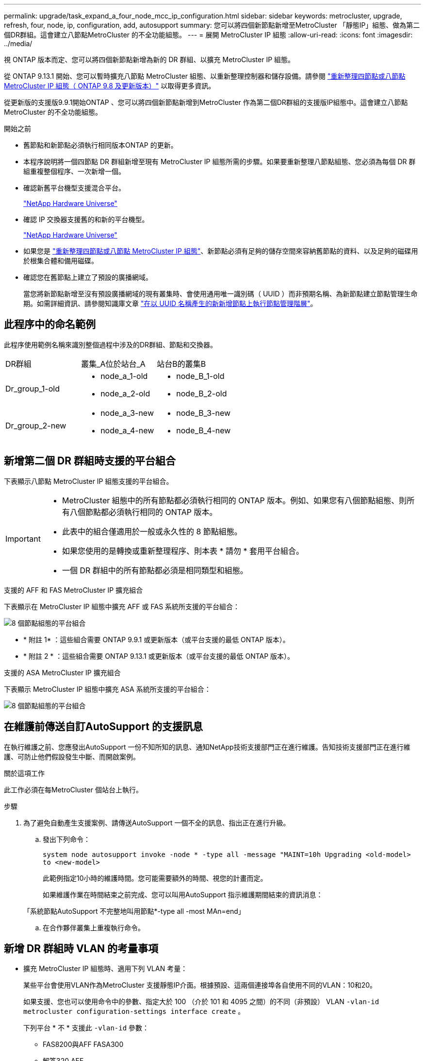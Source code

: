 ---
permalink: upgrade/task_expand_a_four_node_mcc_ip_configuration.html 
sidebar: sidebar 
keywords: metrocluster, upgrade, refresh, four, node, ip, configuration, add, autosupport 
summary: 您可以將四個新節點新增至MetroCluster 「靜態IP」組態、做為第二個DR群組。這會建立八節點MetroCluster 的不全功能組態。 
---
= 展開 MetroCluster IP 組態
:allow-uri-read: 
:icons: font
:imagesdir: ../media/


[role="lead"]
視 ONTAP 版本而定、您可以將四個新節點新增為新的 DR 群組、以擴充 MetroCluster IP 組態。

從 ONTAP 9.13.1 開始、您可以暫時擴充八節點 MetroCluster 組態、以重新整理控制器和儲存設備。請參閱 link:task_refresh_4n_mcc_ip.html["重新整理四節點或八節點 MetroCluster IP 組態（ ONTAP 9.8 及更新版本）"] 以取得更多資訊。

從更新版的支援版9.9.1開始ONTAP 、您可以將四個新節點新增到MetroCluster 作為第二個DR群組的支援版IP組態中。這會建立八節點MetroCluster 的不全功能組態。

.開始之前
* 舊節點和新節點必須執行相同版本ONTAP 的更新。
* 本程序說明將一個四節點 DR 群組新增至現有 MetroCluster IP 組態所需的步驟。如果要重新整理八節點組態、您必須為每個 DR 群組重複整個程序、一次新增一個。
* 確認新舊平台機型支援混合平台。
+
https://hwu.netapp.com["NetApp Hardware Universe"^]

* 確認 IP 交換器支援舊的和新的平台機型。
+
https://hwu.netapp.com["NetApp Hardware Universe"^]

* 如果您是 link:task_refresh_4n_mcc_ip.html["重新整理四節點或八節點 MetroCluster IP 組態"]、新節點必須有足夠的儲存空間來容納舊節點的資料、以及足夠的磁碟用於根集合體和備用磁碟。
* 確認您在舊節點上建立了預設的廣播網域。
+
當您將新節點新增至沒有預設廣播網域的現有叢集時、會使用通用唯一識別碼（ UUID ）而非預期名稱、為新節點建立節點管理生命期。如需詳細資訊、請參閱知識庫文章 https://kb.netapp.com/onprem/ontap/os/Node_management_LIFs_on_newly-added_nodes_generated_with_UUID_names["在以 UUID 名稱產生的新新增節點上執行節點管理階層"^]。





== 此程序中的命名範例

此程序使用範例名稱來識別整個過程中涉及的DR群組、節點和交換器。

|===


| DR群組 | 叢集_A位於站台_A | 站台B的叢集B 


 a| 
Dr_group_1-old
 a| 
* node_a_1-old
* node_a_2-old

 a| 
* node_B_1-old
* node_B_2-old




 a| 
Dr_group_2-new
 a| 
* node_a_3-new
* node_a_4-new

 a| 
* node_B_3-new
* node_B_4-new


|===


== 新增第二個 DR 群組時支援的平台組合

下表顯示八節點 MetroCluster IP 組態支援的平台組合。

[IMPORTANT]
====
* MetroCluster 組態中的所有節點都必須執行相同的 ONTAP 版本。例如、如果您有八個節點組態、則所有八個節點都必須執行相同的 ONTAP 版本。
* 此表中的組合僅適用於一般或永久性的 8 節點組態。
* 如果您使用的是轉換或重新整理程序、則本表 * 請勿 * 套用平台組合。
* 一個 DR 群組中的所有節點都必須是相同類型和組態。


====
.支援的 AFF 和 FAS MetroCluster IP 擴充組合
下表顯示在 MetroCluster IP 組態中擴充 AFF 或 FAS 系統所支援的平台組合：

image::../media/8node_comb_ip_aff_fas.png[8 個節點組態的平台組合]

* * 附註 1* ：這些組合需要 ONTAP 9.9.1 或更新版本（或平台支援的最低 ONTAP 版本）。
* * 附註 2 * ：這些組合需要 ONTAP 9.13.1 或更新版本（或平台支援的最低 ONTAP 版本）。


.支援的 ASA MetroCluster IP 擴充組合
下表顯示 MetroCluster IP 組態中擴充 ASA 系統所支援的平台組合：

image::../media/8node_comb_ip_asa.png[8 個節點組態的平台組合]



== 在維護前傳送自訂AutoSupport 的支援訊息

在執行維護之前、您應發出AutoSupport 一份不知所知的訊息、通知NetApp技術支援部門正在進行維護。告知技術支援部門正在進行維護、可防止他們假設發生中斷、而開啟案例。

.關於這項工作
此工作必須在每MetroCluster 個站台上執行。

.步驟
. 為了避免自動產生支援案例、請傳送AutoSupport 一個不全的訊息、指出正在進行升級。
+
.. 發出下列命令：
+
`system node autosupport invoke -node * -type all -message "MAINT=10h Upgrading <old-model> to <new-model>`

+
此範例指定10小時的維護時間。您可能需要額外的時間、視您的計畫而定。

+
如果維護作業在時間結束之前完成、您可以叫用AutoSupport 指示維護期間結束的資訊消息：

+
「系統節點AutoSupport 不完整地叫用節點*-type all -most MAn=end」

.. 在合作夥伴叢集上重複執行命令。






== 新增 DR 群組時 VLAN 的考量事項

* 擴充 MetroCluster IP 組態時、適用下列 VLAN 考量：
+
某些平台會使用VLAN作為MetroCluster 支援靜態IP介面。根據預設、這兩個連接埠各自使用不同的VLAN：10和20。

+
如果支援、您也可以使用命令中的參數、指定大於 100 （介於 101 和 4095 之間）的不同（非預設） VLAN `-vlan-id` `metrocluster configuration-settings interface create` 。

+
下列平台 * 不 * 支援此 `-vlan-id` 參數：

+
** FAS8200與AFF FASA300
** 解答320 AFF
** FAS9000 和 AFF A700
** AFF C800 、 ASA C800 、 AFF A800 和 ASA A800
+
所有其他平台都支援此 `-vlan-id` 參數。

+
預設和有效的 VLAN 指派取決於平台是否支援此 `-vlan-id` 參數：

+
[role="tabbed-block"]
====
.支援 <code> 的平台 - VLAN - </code>
--
預設 VLAN ：

*** 如果 `-vlan-id` 未指定參數、則會使用 VLAN 10 建立介面、用於「 A 」連接埠、而 VLAN 20 則用於「 B 」連接埠。
*** 指定的 VLAN 必須符合 RCF 中選取的 VLAN 。


有效 VLAN 範圍：

*** 預設 VLAN 10 和 20
*** VLAN 101 及更高版本（介於 101 和 4095 之間）


--
.不支援 <code> 的平台 -vlan--卻 不支援 </code>
--
預設 VLAN ：

*** 不適用。介面不需要在 MetroCluster 介面上指定 VLAN 。交換器連接埠會定義所使用的 VLAN 。


有效 VLAN 範圍：

*** 產生 RCF 時未明確排除所有 VLAN 。RCF 會在 VLAN 無效時發出警示。


--
====




* 當您從四節點擴充至八節點 MetroCluster 組態時、兩個 DR 群組都會使用相同的 VLAN 。
* 如果兩個 DR 群組都無法使用相同的 VLAN 進行設定、您必須升級不支援參數的 DR 群組 `vlan-id` 、才能使用其他 DR 群組所支援的 VLAN 。
* 根據您的 ONTAP 版本、您可以在初始設定後變更某些 MetroCluster IP 介面內容。如需支援項目的詳細資訊、請參閱 link:../maintain/task-modify-ip-netmask-properties.html["修改 MetroCluster IP 介面的內容"] 。




== 驗MetroCluster 證資訊功能組態的健全狀況

在執行擴充之前、您必須先確認 MetroCluster 組態的健全狀況和連線能力。

.步驟
. 驗證MetroCluster 下列項目中的功能：ONTAP
+
.. 檢查系統是否具有多路徑：
+
`node run -node <node-name> sysconfig -a`

.. 檢查兩個叢集上的任何健全狀況警示：
+
「系統健全狀況警示顯示」

.. 確認MetroCluster 執行功能組態、並確認操作模式正常：
+
《不看》MetroCluster

.. 執行功能檢查：MetroCluster
+
《不一樣的跑程》MetroCluster

.. 顯示MetroCluster 檢查結果：
+
《不一樣的表演》MetroCluster

.. 執行Config Advisor
+
https://mysupport.netapp.com/site/tools/tool-eula/activeiq-configadvisor["NetApp下載Config Advisor"]

.. 執行Config Advisor 完功能後、請檢閱工具的輸出結果、並依照輸出中的建議來解決發現的任何問題。


. 驗證叢集是否正常：
+
「叢集展示」

+
[listing]
----
cluster_A::> cluster show
Node           Health  Eligibility
-------------- ------  -----------
node_A_1       true    true
node_A_2       true    true

cluster_A::>
----
. 驗證所有叢集連接埠是否正常運作：
+
「網路連接埠show -IPSpace Cluster」

+
[listing]
----
cluster_A::> network port show -ipspace Cluster

Node: node_A_1-old

                                                  Speed(Mbps) Health
Port      IPspace      Broadcast Domain Link MTU  Admin/Oper  Status
--------- ------------ ---------------- ---- ---- ----------- --------
e0a       Cluster      Cluster          up   9000  auto/10000 healthy
e0b       Cluster      Cluster          up   9000  auto/10000 healthy

Node: node_A_2-old

                                                  Speed(Mbps) Health
Port      IPspace      Broadcast Domain Link MTU  Admin/Oper  Status
--------- ------------ ---------------- ---- ---- ----------- --------
e0a       Cluster      Cluster          up   9000  auto/10000 healthy
e0b       Cluster      Cluster          up   9000  auto/10000 healthy

4 entries were displayed.

cluster_A::>
----
. 驗證所有叢集生命體是否正常運作：
+
「網路介面show -vserver叢集」

+
每個叢集LIF都應顯示為「真實」、並具有「狀態管理/作業者」的「正常」狀態

+
[listing]
----
cluster_A::> network interface show -vserver cluster

            Logical      Status     Network          Current       Current Is
Vserver     Interface  Admin/Oper Address/Mask       Node          Port    Home
----------- ---------- ---------- ------------------ ------------- ------- -----
Cluster
            node_A_1-old_clus1
                       up/up      169.254.209.69/16  node_A_1   e0a     true
            node_A_1-old_clus2
                       up/up      169.254.49.125/16  node_A_1   e0b     true
            node_A_2-old_clus1
                       up/up      169.254.47.194/16  node_A_2   e0a     true
            node_A_2-old_clus2
                       up/up      169.254.19.183/16  node_A_2   e0b     true

4 entries were displayed.

cluster_A::>
----
. 驗證是否已在所有叢集生命體上啟用自動還原：
+
「網路介面show -vserver叢集-功能 變數自動回復」

+
[listing]
----
cluster_A::> network interface show -vserver Cluster -fields auto-revert

          Logical
Vserver   Interface     Auto-revert
--------- ------------- ------------
Cluster
           node_A_1-old_clus1
                        true
           node_A_1-old_clus2
                        true
           node_A_2-old_clus1
                        true
           node_A_2-old_clus2
                        true

    4 entries were displayed.

cluster_A::>
----




== 從監控應用程式移除組態

如果現有的組態是使用MetroCluster 可ONTAP 啟動切換的ESITIOR軟體、或者其他協力廠商應用程式（例如ClusterLion）來監控、則MetroCluster 在升級之前、您必須先從監控軟體中移除該組態。

.步驟
. 移除MetroCluster 可啟動切換功能的斷路器、調解器或其他軟體中現有的物件組態。
+
[cols="2*"]
|===


| 如果您使用... | 使用此程序... 


 a| 
Tiebreaker
 a| 
link:../tiebreaker/concept_configuring_the_tiebreaker_software.html#commands-for-modifying-metrocluster-tiebreaker-configurations["移除MetroCluster 部分組態"]。



 a| 
中介者
 a| 
從資訊提示字元發出下列命令ONTAP ：

「取消組態設定中介程式」MetroCluster



 a| 
第三方應用程式
 a| 
請參閱產品文件。

|===
. 從MetroCluster 任何可啟動切換的第三方應用程式移除現有的功能。
+
請參閱應用程式的文件。





== 準備新的控制器模組

您必須準備好四MetroCluster 個新的資訊節點、並安裝正確ONTAP 的版本資訊。

.關於這項工作
此工作必須在每個新節點上執行：

* node_a_3-new
* node_a_4-new
* node_B_3-new
* node_B_4-new


在這些步驟中、您可以清除節點上的組態、並清除新磁碟機上的信箱區域。

.步驟
. 安裝新的控制器。
. 將新的 MetroCluster IP 節點連接至 IP 交換器、如所示 link:../install-ip/using_rcf_generator.html["連接 IP 交換器纜線"]。
. 使用下列程序設定 MetroCluster IP 節點：
+
.. link:../install-ip/task_sw_config_gather_info.html["收集必要資訊"]
.. link:../install-ip/task_sw_config_restore_defaults.html["還原控制器模組的系統預設值"]
.. link:../install-ip/task_sw_config_verify_haconfig.html["驗證元件的ha-config狀態"]
.. link:../install-ip/task_sw_config_assign_pool0.html#manually-assigning-drives-for-pool-0-ontap-9-4-and-later["手動指派集區 0 的磁碟機（ ONTAP 9.4 及更新版本）"]


. 在維護模式下、發出halt命令以結束維護模式、然後發出boot_ONTAP命令以啟動系統並進入叢集設定。
+
此時請勿完成叢集精靈或節點精靈。





== 升級RCF檔案

如果您要安裝新的交換器韌體、則必須先安裝交換器韌體、才能升級RCF檔案。

.關於這項工作
此程序會中斷升級RCF檔案的交換器流量。一旦套用新的RCF檔案、流量就會恢復。

.步驟
. 驗證組態的健全狀況。
+
.. 驗證MetroCluster 這些元件是否正常運作：
+
《不一樣的跑程》MetroCluster

+
[listing]
----
cluster_A::*> metrocluster check run

----


+
此作業會在背景執行。

+
.. 完成「畫面檢查」作業後MetroCluster 、請執行「MetroCluster 畫面檢查」以檢視結果。
+
大約五分鐘後、會顯示下列結果：

+
[listing]
----
-----------
::*> metrocluster check show

Component           Result
------------------- ---------
nodes               ok
lifs                ok
config-replication  ok
aggregates          ok
clusters            ok
connections         not-applicable
volumes             ok
7 entries were displayed.
----
.. 檢查執行MetroCluster 中的檢查作業狀態：
+
《不穩定作業歷史》顯示-job-id 38 MetroCluster

.. 確認沒有健全狀況警示：
+
「系統健全狀況警示顯示」



. 準備IP交換器以應用新的RCF檔案。
+
請依照交換器廠商的步驟進行：

+
** link:../install-ip/task_switch_config_broadcom.html["將Broadcom IP交換器重設為原廠預設值"]
** link:../install-ip/task_switch_config_cisco.html["將 Cisco IP 交換器重設為原廠預設值"]
** link:../install-ip/task_switch_config_nvidia.html["將NVIDIA IP SN2100交換器重設為原廠預設值"]


. 視交換器廠商而定、下載並安裝IP RCF檔案。
+

NOTE: 請依下列順序更新交換器：switch_a_1、switch_b_1、Switch_a_2、Switch_B_2

+
** link:../install-ip/task_switch_config_broadcom.html["下載並安裝 Broadcom IP RCF 檔案"]
** link:../install-ip/task_switch_config_cisco.html["下載並安裝 Cisco IP RCF 檔案"]
** link:../install-ip/task_switch_config_nvidia.html["下載並安裝 NVIDIA IP RCF 檔案"]
+

NOTE: 如果您有L2共用或L3網路組態、可能需要調整中繼/客戶交換器上的ISL連接埠。交換器連接埠模式可能會從「存取」模式變更為「主幹」模式。只有在交換器A_1和B_1之間的網路連線完全正常且網路正常時、才繼續升級第二個交換器配對（A_2、B_2）。







== 將新節點加入叢集

您必須將四MetroCluster 個全新的靜態IP節點新增至現有MetroCluster 的靜態組態。

.關於這項工作
您必須在兩個叢集上執行此工作。

.步驟
. 將新MetroCluster 的靜態IP節點新增至現有MetroCluster 的靜態組態。
+
.. 將第一個全新MetroCluster 的「支援IP」節點（node_a_1-new）加入現有MetroCluster 的「支援IP」組態。
+
[listing]
----

Welcome to the cluster setup wizard.

You can enter the following commands at any time:
  "help" or "?" - if you want to have a question clarified,
  "back" - if you want to change previously answered questions, and
  "exit" or "quit" - if you want to quit the cluster setup wizard.
     Any changes you made before quitting will be saved.

You can return to cluster setup at any time by typing "cluster setup".
To accept a default or omit a question, do not enter a value.

This system will send event messages and periodic reports to NetApp Technical
Support. To disable this feature, enter
autosupport modify -support disable
within 24 hours.

Enabling AutoSupport can significantly speed problem determination and
resolution, should a problem occur on your system.
For further information on AutoSupport, see:
http://support.netapp.com/autosupport/

Type yes to confirm and continue {yes}: yes

Enter the node management interface port [e0M]: 172.17.8.93

172.17.8.93 is not a valid port.

The physical port that is connected to the node management network. Examples of
node management ports are "e4a" or "e0M".

You can type "back", "exit", or "help" at any question.


Enter the node management interface port [e0M]:
Enter the node management interface IP address: 172.17.8.93
Enter the node management interface netmask: 255.255.254.0
Enter the node management interface default gateway: 172.17.8.1
A node management interface on port e0M with IP address 172.17.8.93 has been created.

Use your web browser to complete cluster setup by accessing https://172.17.8.93

Otherwise, press Enter to complete cluster setup using the command line
interface:


Do you want to create a new cluster or join an existing cluster? {create, join}:
join


Existing cluster interface configuration found:

Port    MTU     IP              Netmask
e0c     9000    169.254.148.217 255.255.0.0
e0d     9000    169.254.144.238 255.255.0.0

Do you want to use this configuration? {yes, no} [yes]: yes
.
.
.
----
.. 將第二MetroCluster 個全新的靜態IP節點（node_a_2-new）加入現有MetroCluster 的靜態IP組態。


. 重複這些步驟、將node_B_1-new和node_B_2-new加入叢集B




== 設定叢集間的生命體、建立MetroCluster 支援資訊介面、以及鏡射根集合體

您必須建立叢集對等的生命、在MetroCluster 新MetroCluster 的物件節點上建立一個物件介面。

.關於這項工作
* 範例中使用的主連接埠是平台專屬的連接埠。您應該使用 MetroCluster IP 節點平台專屬的主連接埠。
* 執行此工作之前、請先檢閱中的資訊 <<新增 DR 群組時 VLAN 的考量事項>> 。


.步驟
. 在新MetroCluster 的SURE IP節點上、使用下列程序來設定叢集間LIF：
+
link:../install-ip/task_sw_config_configure_clusters.html#peering-the-clusters["在專用連接埠上設定叢集間LIF"]

+
link:../install-ip/task_sw_config_configure_clusters.html#peering-the-clusters["在共享的資料連接埠上設定叢集間LIF"]

. 在每個站台上、確認已設定叢集對等：
+
「叢集同儕秀」

+
下列範例顯示叢集A上的叢集對等配置：

+
[listing]
----
cluster_A:> cluster peer show
Peer Cluster Name         Cluster Serial Number Availability   Authentication
------------------------- --------------------- -------------- --------------
cluster_B                 1-80-000011           Available      ok
----
+
下列範例顯示叢集B上的叢集對等配置：

+
[listing]
----
cluster_B:> cluster peer show
Peer Cluster Name         Cluster Serial Number Availability   Authentication
------------------------- --------------------- -------------- --------------
cluster_A                 1-80-000011           Available      ok
cluster_B::>
----
. 建立MetroCluster 適用於整個知識產權節點的DR群組：
+
「組態設定DR-group create -合作 夥伴叢集」MetroCluster

+
如需MetroCluster 有關「還原組態」設定和連線的詳細資訊、請參閱下列內容：

+
link:../install-ip/concept_considerations_mcip.html["關於靜態IP組態的考量MetroCluster"]

+
link:../install-ip/task_sw_config_configure_clusters.html#creating-the-dr-group["建立DR群組"]

+
[listing]
----
cluster_A::> metrocluster configuration-settings dr-group create -partner-cluster
cluster_B -local-node node_A_1-new -remote-node node_B_1-new
[Job 259] Job succeeded: DR Group Create is successful.
cluster_A::>
----
. 確認已建立DR群組。
+
「組態設定DR群組顯示」MetroCluster

+
[listing]
----
cluster_A::> metrocluster configuration-settings dr-group show

DR Group ID Cluster                    Node               DR Partner Node
----------- -------------------------- ------------------ ------------------
1           cluster_A
                                       node_A_1-old        node_B_1-old
                                       node_A_2-old        node_B_2-old
            cluster_B
                                       node_B_1-old        node_A_1-old
                                       node_B_2-old        node_A_2-old
2           cluster_A
                                       node_A_1-new        node_B_1-new
                                       node_A_2-new        node_B_2-new
            cluster_B
                                       node_B_1-new        node_A_1-new
                                       node_B_2-new        node_A_2-new
8 entries were displayed.

cluster_A::>
----
. 為MetroCluster 新加入MetroCluster 的「靜態IP」節點設定「靜態IP」介面：
+
[NOTE]
====
** 如果支援、您可以使用命令中的參數、指定大於 100 （介於 101 和 4095 之間）的不同（非預設） VLAN `-vlan-id` `metrocluster configuration-settings interface create` 。如需支援的平台資訊、請參閱 <<新增 DR 群組時 VLAN 的考量事項>> 。
** 您可以從MetroCluster 任一叢集設定靜態IP介面。


====
+
「功能組態設定介面create -cluster名稱」MetroCluster

+
[listing]
----
cluster_A::> metrocluster configuration-settings interface create -cluster-name cluster_A -home-node node_A_1-new -home-port e1a -address 172.17.26.10 -netmask 255.255.255.0
[Job 260] Job succeeded: Interface Create is successful.

cluster_A::> metrocluster configuration-settings interface create -cluster-name cluster_A -home-node node_A_1-new -home-port e1b -address 172.17.27.10 -netmask 255.255.255.0
[Job 261] Job succeeded: Interface Create is successful.

cluster_A::> metrocluster configuration-settings interface create -cluster-name cluster_A -home-node node_A_2-new -home-port e1a -address 172.17.26.11 -netmask 255.255.255.0
[Job 262] Job succeeded: Interface Create is successful.

cluster_A::> :metrocluster configuration-settings interface create -cluster-name cluster_A -home-node node_A_2-new -home-port e1b -address 172.17.27.11 -netmask 255.255.255.0
[Job 263] Job succeeded: Interface Create is successful.

cluster_A::> metrocluster configuration-settings interface create -cluster-name cluster_B -home-node node_B_1-new -home-port e1a -address 172.17.26.12 -netmask 255.255.255.0
[Job 264] Job succeeded: Interface Create is successful.

cluster_A::> metrocluster configuration-settings interface create -cluster-name cluster_B -home-node node_B_1-new -home-port e1b -address 172.17.27.12 -netmask 255.255.255.0
[Job 265] Job succeeded: Interface Create is successful.

cluster_A::> metrocluster configuration-settings interface create -cluster-name cluster_B -home-node node_B_2-new -home-port e1a -address 172.17.26.13 -netmask 255.255.255.0
[Job 266] Job succeeded: Interface Create is successful.

cluster_A::> metrocluster configuration-settings interface create -cluster-name cluster_B -home-node node_B_2-new -home-port e1b -address 172.17.27.13 -netmask 255.255.255.0
[Job 267] Job succeeded: Interface Create is successful.
----


. 驗證MetroCluster 是否已建立下列的靜態IP介面：
+
「顯示組態設定介面」MetroCluster

+
[listing]
----
cluster_A::>metrocluster configuration-settings interface show

DR                                                                    Config
Group Cluster Node    Network Address Netmask         Gateway         State
----- ------- ------- --------------- --------------- --------------- ---------
1     cluster_A
             node_A_1-old
                 Home Port: e1a
                      172.17.26.10    255.255.255.0   -               completed
                 Home Port: e1b
                      172.17.27.10    255.255.255.0   -               completed
              node_A_2-old
                 Home Port: e1a
                      172.17.26.11    255.255.255.0   -               completed
                 Home Port: e1b
                      172.17.27.11    255.255.255.0   -               completed
      cluster_B
             node_B_1-old
                 Home Port: e1a
                      172.17.26.13    255.255.255.0   -               completed
                 Home Port: e1b
                      172.17.27.13    255.255.255.0   -               completed
              node_B_1-old
                 Home Port: e1a
                      172.17.26.12    255.255.255.0   -               completed
                 Home Port: e1b
                      172.17.27.12    255.255.255.0   -               completed
2     cluster_A
             node_A_3-new
                 Home Port: e1a
                      172.17.28.10    255.255.255.0   -               completed
                 Home Port: e1b
                      172.17.29.10    255.255.255.0   -               completed
              node_A_3-new
                 Home Port: e1a
                      172.17.28.11    255.255.255.0   -               completed
                 Home Port: e1b
                      172.17.29.11    255.255.255.0   -               completed
      cluster_B
             node_B_3-new
                 Home Port: e1a
                      172.17.28.13    255.255.255.0   -               completed
                 Home Port: e1b
                      172.17.29.13    255.255.255.0   -               completed
              node_B_3-new
                 Home Port: e1a
                      172.17.28.12    255.255.255.0   -               completed
                 Home Port: e1b
                      172.17.29.12    255.255.255.0   -               completed
8 entries were displayed.

cluster_A>
----
. 連接MetroCluster 下列的靜態IP介面：
+
「組態設定連線」MetroCluster

+

NOTE: 此命令可能需要數分鐘才能完成。

+
[listing]
----
cluster_A::> metrocluster configuration-settings connection connect

cluster_A::>
----
. 驗證連接是否正確建立：MetroCluster 「不實組態設定連線顯示」
+
[listing]
----
cluster_A::> metrocluster configuration-settings connection show

DR                    Source          Destination
Group Cluster Node    Network Address Network Address Partner Type Config State
----- ------- ------- --------------- --------------- ------------ ------------
1     cluster_A
              node_A_1-old
                 Home Port: e1a
                      172.17.28.10    172.17.28.11    HA Partner   completed
                 Home Port: e1a
                      172.17.28.10    172.17.28.12    DR Partner   completed
                 Home Port: e1a
                      172.17.28.10    172.17.28.13    DR Auxiliary completed
                 Home Port: e1b
                      172.17.29.10    172.17.29.11    HA Partner   completed
                 Home Port: e1b
                      172.17.29.10    172.17.29.12    DR Partner   completed
                 Home Port: e1b
                      172.17.29.10    172.17.29.13    DR Auxiliary completed
              node_A_2-old
                 Home Port: e1a
                      172.17.28.11    172.17.28.10    HA Partner   completed
                 Home Port: e1a
                      172.17.28.11    172.17.28.13    DR Partner   completed
                 Home Port: e1a
                      172.17.28.11    172.17.28.12    DR Auxiliary completed
                 Home Port: e1b
                      172.17.29.11    172.17.29.10    HA Partner   completed
                 Home Port: e1b
                      172.17.29.11    172.17.29.13    DR Partner   completed
                 Home Port: e1b
                      172.17.29.11    172.17.29.12    DR Auxiliary completed

DR                    Source          Destination
Group Cluster Node    Network Address Network Address Partner Type Config State
----- ------- ------- --------------- --------------- ------------ ------------
1     cluster_B
              node_B_2-old
                 Home Port: e1a
                      172.17.28.13    172.17.28.12    HA Partner   completed
                 Home Port: e1a
                      172.17.28.13    172.17.28.11    DR Partner   completed
                 Home Port: e1a
                      172.17.28.13    172.17.28.10    DR Auxiliary completed
                 Home Port: e1b
                      172.17.29.13    172.17.29.12    HA Partner   completed
                 Home Port: e1b
                      172.17.29.13    172.17.29.11    DR Partner   completed
                 Home Port: e1b
                      172.17.29.13    172.17.29.10    DR Auxiliary completed
              node_B_1-old
                 Home Port: e1a
                      172.17.28.12    172.17.28.13    HA Partner   completed
                 Home Port: e1a
                      172.17.28.12    172.17.28.10    DR Partner   completed
                 Home Port: e1a
                      172.17.28.12    172.17.28.11    DR Auxiliary completed
                 Home Port: e1b
                      172.17.29.12    172.17.29.13    HA Partner   completed
                 Home Port: e1b
                      172.17.29.12    172.17.29.10    DR Partner   completed
                 Home Port: e1b
                      172.17.29.12    172.17.29.11    DR Auxiliary completed

DR                    Source          Destination
Group Cluster Node    Network Address Network Address Partner Type Config State
----- ------- ------- --------------- --------------- ------------ ------------
2     cluster_A
              node_A_1-new**
                 Home Port: e1a
                      172.17.26.10    172.17.26.11    HA Partner   completed
                 Home Port: e1a
                      172.17.26.10    172.17.26.12    DR Partner   completed
                 Home Port: e1a
                      172.17.26.10    172.17.26.13    DR Auxiliary completed
                 Home Port: e1b
                      172.17.27.10    172.17.27.11    HA Partner   completed
                 Home Port: e1b
                      172.17.27.10    172.17.27.12    DR Partner   completed
                 Home Port: e1b
                      172.17.27.10    172.17.27.13    DR Auxiliary completed
              node_A_2-new
                 Home Port: e1a
                      172.17.26.11    172.17.26.10    HA Partner   completed
                 Home Port: e1a
                      172.17.26.11    172.17.26.13    DR Partner   completed
                 Home Port: e1a
                      172.17.26.11    172.17.26.12    DR Auxiliary completed
                 Home Port: e1b
                      172.17.27.11    172.17.27.10    HA Partner   completed
                 Home Port: e1b
                      172.17.27.11    172.17.27.13    DR Partner   completed
                 Home Port: e1b
                      172.17.27.11    172.17.27.12    DR Auxiliary completed

DR                    Source          Destination
Group Cluster Node    Network Address Network Address Partner Type Config State
----- ------- ------- --------------- --------------- ------------ ------------
2     cluster_B
              node_B_2-new
                 Home Port: e1a
                      172.17.26.13    172.17.26.12    HA Partner   completed
                 Home Port: e1a
                      172.17.26.13    172.17.26.11    DR Partner   completed
                 Home Port: e1a
                      172.17.26.13    172.17.26.10    DR Auxiliary completed
                 Home Port: e1b
                      172.17.27.13    172.17.27.12    HA Partner   completed
                 Home Port: e1b
                      172.17.27.13    172.17.27.11    DR Partner   completed
                 Home Port: e1b
                      172.17.27.13    172.17.27.10    DR Auxiliary completed
              node_B_1-new
                 Home Port: e1a
                      172.17.26.12    172.17.26.13    HA Partner   completed
                 Home Port: e1a
                      172.17.26.12    172.17.26.10    DR Partner   completed
                 Home Port: e1a
                      172.17.26.12    172.17.26.11    DR Auxiliary completed
                 Home Port: e1b
                      172.17.27.12    172.17.27.13    HA Partner   completed
                 Home Port: e1b
                      172.17.27.12    172.17.27.10    DR Partner   completed
                 Home Port: e1b
                      172.17.27.12    172.17.27.11    DR Auxiliary completed
48 entries were displayed.

cluster_A::>
----
. 驗證磁碟自動指派與分割：
+
「展示池Pool1」

+
[listing]
----
cluster_A::> disk show -pool Pool1
                     Usable           Disk    Container   Container
Disk                   Size Shelf Bay Type    Type        Name      Owner
---------------- ---------- ----- --- ------- ----------- --------- --------
1.10.4                    -    10   4 SAS     remote      -         node_B_2
1.10.13                   -    10  13 SAS     remote      -         node_B_2
1.10.14                   -    10  14 SAS     remote      -         node_B_1
1.10.15                   -    10  15 SAS     remote      -         node_B_1
1.10.16                   -    10  16 SAS     remote      -         node_B_1
1.10.18                   -    10  18 SAS     remote      -         node_B_2
...
2.20.0              546.9GB    20   0 SAS     aggregate   aggr0_rha1_a1 node_a_1
2.20.3              546.9GB    20   3 SAS     aggregate   aggr0_rha1_a2 node_a_2
2.20.5              546.9GB    20   5 SAS     aggregate   rha1_a1_aggr1 node_a_1
2.20.6              546.9GB    20   6 SAS     aggregate   rha1_a1_aggr1 node_a_1
2.20.7              546.9GB    20   7 SAS     aggregate   rha1_a2_aggr1 node_a_2
2.20.10             546.9GB    20  10 SAS     aggregate   rha1_a1_aggr1 node_a_1
...
43 entries were displayed.

cluster_A::>
----
. 鏡射根Aggregate：
+
「torage Aggregate mirror -Aggregate aggr0_node_a_1-new'」

+

NOTE: 您必須在每MetroCluster 個環節上完成此步驟。

+
[listing]
----
cluster_A::> aggr mirror -aggregate aggr0_node_A_1-new

Info: Disks would be added to aggregate "aggr0_node_A_1-new"on node "node_A_1-new"
      in the following manner:

      Second Plex

        RAID Group rg0, 3 disks (block checksum, raid_dp)
                                                            Usable Physical
          Position   Disk                      Type           Size     Size
          ---------- ------------------------- ---------- -------- --------
          dparity    4.20.0                    SAS               -        -
          parity     4.20.3                    SAS               -        -
          data       4.20.1                    SAS         546.9GB  558.9GB

      Aggregate capacity available forvolume use would be 467.6GB.

Do you want to continue? {y|n}: y

cluster_A::>
----
. 驗證根集合體是否為鏡射：
+
《集合體展》

+
[listing]
----
cluster_A::> aggr show

Aggregate     Size Available Used% State   #Vols  Nodes            RAID Status
--------- -------- --------- ----- ------- ------ ---------------- ------------
aggr0_node_A_1-old
           349.0GB   16.84GB   95% online       1 node_A_1-old      raid_dp,
                                                                   mirrored,
                                                                   normal
aggr0_node_A_2-old
           349.0GB   16.84GB   95% online       1 node_A_2-old      raid_dp,
                                                                   mirrored,
                                                                   normal
aggr0_node_A_1-new
           467.6GB   22.63GB   95% online       1 node_A_1-new      raid_dp,
                                                                   mirrored,
                                                                   normal
aggr0_node_A_2-new
           467.6GB   22.62GB   95% online       1 node_A_2-new      raid_dp,
                                                                   mirrored,
                                                                   normal
aggr_data_a1
            1.02TB    1.01TB    1% online       1 node_A_1-old      raid_dp,
                                                                   mirrored,
                                                                   normal
aggr_data_a2
            1.02TB    1.01TB    1% online       1 node_A_2-old      raid_dp,
                                                                   mirrored,
----




== 完成新節點的新增作業

您必須將新的DR群組整合到MetroCluster 「更新」組態中、並在新節點上建立鏡射的資料集合體。

.步驟
. 重新整理MetroCluster 此功能的組態：
+
.. 進入進階權限模式：
+
"進階權限"

.. 在MetroCluster 其中一個新節點上重新整理此功能：
+
《靜態組態》MetroCluster

+
以下範例顯示MetroCluster 兩個DR群組上重新整理的支援功能組態：

+
[listing]
----
cluster_A::*> metrocluster configure -refresh true

[Job 726] Job succeeded: Configure is successful.
----
.. 重新啟動每個新節點：
+
`node reboot -node <node_name> -inhibit-takeover true`

.. 返回管理權限模式：
+
「et -priv. admin」



. 在每MetroCluster 個新的EFlash節點上建立鏡射的資料集合體：
+
`storage aggregate create -aggregate <aggregate-name> -node <node-name> -diskcount <no-of-disks> -mirror true`

+

NOTE: 每個站台至少必須建立一個鏡射資料Aggregate。建議MetroCluster 每個站台在支援每個站台的兩個鏡射資料集合體、以裝載MDV磁碟區、不過每個站台只支援一個集合體（但不建議）。支援MetroCluster 的是、其中一個站台具有單一鏡射資料集合體、另一個站台則有多個鏡射資料集合體。

+
下列範例顯示在node_a_1-new上建立Aggregate。

+
[listing]
----
cluster_A::> storage aggregate create -aggregate data_a3 -node node_A_1-new -diskcount 10 -mirror t

Info: The layout for aggregate "data_a3" on node "node_A_1-new" would be:

      First Plex

        RAID Group rg0, 5 disks (block checksum, raid_dp)
                                                            Usable Physical
          Position   Disk                      Type           Size     Size
          ---------- ------------------------- ---------- -------- --------
          dparity    5.10.15                   SAS               -        -
          parity     5.10.16                   SAS               -        -
          data       5.10.17                   SAS         546.9GB  547.1GB
          data       5.10.18                   SAS         546.9GB  558.9GB
          data       5.10.19                   SAS         546.9GB  558.9GB

      Second Plex

        RAID Group rg0, 5 disks (block checksum, raid_dp)
                                                            Usable Physical
          Position   Disk                      Type           Size     Size
          ---------- ------------------------- ---------- -------- --------
          dparity    4.20.17                   SAS               -        -
          parity     4.20.14                   SAS               -        -
          data       4.20.18                   SAS         546.9GB  547.1GB
          data       4.20.19                   SAS         546.9GB  547.1GB
          data       4.20.16                   SAS         546.9GB  547.1GB

      Aggregate capacity available for volume use would be 1.37TB.

Do you want to continue? {y|n}: y
[Job 440] Job succeeded: DONE

cluster_A::>
----
. 確認節點已新增至其DR群組。
+
[listing]
----
cluster_A::*> metrocluster node show

DR                               Configuration  DR
Group Cluster Node               State          Mirroring Mode
----- ------- ------------------ -------------- --------- --------------------
1     cluster_A
              node_A_1-old        configured     enabled   normal
              node_A_2-old        configured     enabled   normal
      cluster_B
              node_B_1-old        configured     enabled   normal
              node_B_2-old        configured     enabled   normal
2     cluster_A
              node_A_3-new        configured     enabled   normal
              node_A_4-new        configured     enabled   normal
      cluster_B
              node_B_3-new        configured     enabled   normal
              node_B_4-new        configured     enabled   normal
8 entries were displayed.

cluster_A::*>
----
. 以進階權限將MDV_CRS磁碟區從舊節點移至新節點。
+
.. 顯示用於識別MDV磁碟區的磁碟區：
+

NOTE: 如果每個站台有單一鏡射資料Aggregate、請將兩個MDV磁碟區移到此單一Aggregate。如果您有兩個以上的鏡射資料集合體、請將每個MDV磁碟區移至不同的集合體。

+
以下範例顯示「Volume show」輸出中的MDV磁碟區：

+
[listing]
----
cluster_A::> volume show
Vserver   Volume       Aggregate    State      Type       Size  Available Used%
--------- ------------ ------------ ---------- ---- ---------- ---------- -----
...

cluster_A   MDV_CRS_2c78e009ff5611e9b0f300a0985ef8c4_A
                       aggr_b1      -          RW            -          -     -
cluster_A   MDV_CRS_2c78e009ff5611e9b0f300a0985ef8c4_B
                       aggr_b2      -          RW            -          -     -
cluster_A   MDV_CRS_d6b0b313ff5611e9837100a098544e51_A
                       aggr_a1      online     RW         10GB     9.50GB    0%
cluster_A   MDV_CRS_d6b0b313ff5611e9837100a098544e51_B
                       aggr_a2      online     RW         10GB     9.50GB    0%
...
11 entries were displayed.mple
----
.. 設定進階權限層級：
+
"進階權限"

.. 一次移動一個MDV磁碟區：
+
`volume move start -volume <mdv-volume> -destination-aggregate <aggr-on-new-node> -vserver <svm-name>`

+
下列範例顯示將「MDV_CRS_d6b0b313ff5611e9837100a098544e51_A」移至「node_a_3」上的Aggregate「data_A3」的命令和輸出。

+
[listing]
----
cluster_A::*> vol move start -volume MDV_CRS_d6b0b313ff5611e9837100a098544e51_A -destination-aggregate data_a3 -vserver cluster_A

Warning: You are about to modify the system volume
         "MDV_CRS_d6b0b313ff5611e9837100a098544e51_A". This might cause severe
         performance or stability problems. Do not proceed unless directed to
         do so by support. Do you want to proceed? {y|n}: y
[Job 494] Job is queued: Move "MDV_CRS_d6b0b313ff5611e9837100a098544e51_A" in Vserver "cluster_A" to aggregate "data_a3". Use the "volume move show -vserver cluster_A -volume MDV_CRS_d6b0b313ff5611e9837100a098544e51_A" command to view the status of this operation.
----
.. 使用volume show命令檢查是否已成功移動MDV磁碟區：
+
`volume show <mdv-name>`

+
下列輸出顯示已成功移動MDV Volume。

+
[listing]
----
cluster_A::*> vol show MDV_CRS_d6b0b313ff5611e9837100a098544e51_B
Vserver     Volume       Aggregate    State      Type       Size  Available Used%
---------   ------------ ------------ ---------- ---- ---------- ---------- -----
cluster_A   MDV_CRS_d6b0b313ff5611e9837100a098544e51_B
                       aggr_a2      online     RW         10GB     9.50GB    0%
----


. 將epsilon從舊節點移至新節點：
+
.. 識別目前有epsilon的節點：
+
「叢集展示-欄位epsilon」

+
[listing]
----
cluster_B::*> cluster show -fields epsilon
node             epsilon
---------------- -------
node_A_1-old      true
node_A_2-old      false
node_A_3-new      false
node_A_4-new      false
4 entries were displayed.
----
.. 將舊節點（node_a_1-old）上的epsilon設為假：
+
`cluster modify -node <old-node> -epsilon false*`

.. 在新節點（node_a_3-new）上將epsilon設為true：
+
`cluster modify -node <new-node> -epsilon true`

.. 確認epsilon已移至正確的節點：
+
「叢集展示-欄位epsilon」

+
[listing]
----
cluster_A::*> cluster show -fields epsilon
node             epsilon
---------------- -------
node_A_1-old      false
node_A_2-old      false
node_A_3-new      true
node_A_4-new      false
4 entries were displayed.
----


. 如果您的系統支援端點對端點加密、您可以 link:../maintain/task-configure-encryption.html#enable-end-to-end-encryption["啟用端點對端點加密"] 在新的 DR 群組上。

